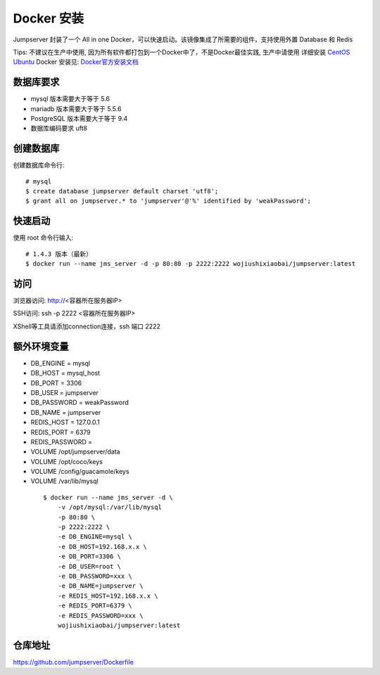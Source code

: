 Docker 安装
==========================

Jumpserver 封装了一个 All in one Docker，可以快速启动。该镜像集成了所需要的组件，支持使用外置 Database 和 Redis

Tips: 不建议在生产中使用, 因为所有软件都打包到一个Docker中了，不是Docker最佳实践,
生产中请使用 详细安装 `CentOS <step_by_step.rst>`_  `Ubuntu <setup_by_ubuntu.rst>`_
Docker 安装见: `Docker官方安装文档 <https://docs.docker.com/install/>`_

数据库要求
```````````````
- mysql 版本需要大于等于 5.6
- mariadb 版本需要大于等于 5.5.6
- PostgreSQL 版本需要大于等于 9.4
- 数据库编码要求 uft8

创建数据库
``````````````````
创建数据库命令行::

    # mysql
    $ create database jumpserver default charset 'utf8';
    $ grant all on jumpserver.* to 'jumpserver'@'%' identified by 'weakPassword';

快速启动
```````````````
使用 root 命令行输入::

    # 1.4.3 版本（最新）
    $ docker run --name jms_server -d -p 80:80 -p 2222:2222 wojiushixiaobai/jumpserver:latest

访问
```````````````

浏览器访问: http://<容器所在服务器IP>

SSH访问: ssh -p 2222 <容器所在服务器IP>

XShell等工具请添加connection连接，ssh 端口 2222


额外环境变量
```````````````

- DB_ENGINE = mysql
- DB_HOST = mysql_host
- DB_PORT = 3306
- DB_USER = jumpserver
- DB_PASSWORD = weakPassword
- DB_NAME = jumpserver

- REDIS_HOST = 127.0.0.1
- REDIS_PORT = 6379
- REDIS_PASSWORD =

- VOLUME /opt/jumpserver/data
- VOLUME /opt/coco/keys
- VOLUME /config/guacamole/keys
- VOLUME /var/lib/mysql

 ::

    $ docker run --name jms_server -d \
        -v /opt/mysql:/var/lib/mysql
        -p 80:80 \
        -p 2222:2222 \
        -e DB_ENGINE=mysql \
        -e DB_HOST=192.168.x.x \
        -e DB_PORT=3306 \
        -e DB_USER=root \
        -e DB_PASSWORD=xxx \
        -e DB_NAME=jumpserver \
        -e REDIS_HOST=192.168.x.x \
        -e REDIS_PORT=6379 \
        -e REDIS_PASSWORD=xxx \
        wojiushixiaobai/jumpserver:latest

仓库地址
```````````````

https://github.com/jumpserver/Dockerfile
